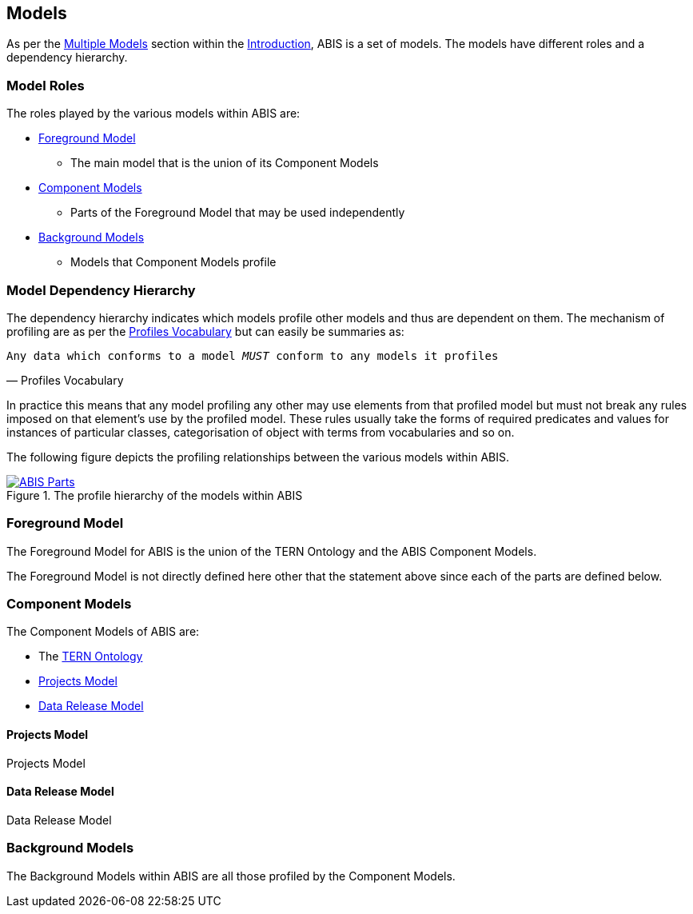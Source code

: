 == Models

As per the <<Multiple Models, Multiple Models>> section within the <<Introduction, Introduction>>, ABIS is a set of models. The models have different roles and a dependency hierarchy.

=== Model Roles

The roles played by the various models within ABIS are:

* <<Foreground Model, Foreground Model>>
** The main model that is the union of its Component Models
* <<Component Models, Component Models>>
** Parts of the Foreground Model that may be used independently
* <<Background Models, Background Models>>
** Models that Component Models profile

=== Model Dependency Hierarchy

The dependency hierarchy indicates which models profile other models and thus are dependent on them. The mechanism of profiling are as per the <<PROF, Profiles Vocabulary>> but can easily be summaries as:

[verse,Profiles Vocabulary]
Any data which conforms to a model _MUST_ conform to any models it profiles

In practice this means that any model profiling any other may use elements from that profiled model but must not break any rules imposed on that element's use by the profiled model. These rules usually take the forms of required predicates and values for instances of particular classes, categorisation of object with terms from vocabularies and so on.

The following figure depicts the profiling relationships between the various models within ABIS.

[#hierarchy,link="img/hierarchy.svg"]
.The profile hierarchy of the models within ABIS
image::img/hierarchy.svg[ABIS Parts,650align="center"]

=== Foreground Model

The Foreground Model for ABIS is the union of the TERN Ontology and the ABIS Component Models.

The Foreground Model is not directly defined here other that the statement above since each of the parts are defined below.

=== Component Models

The Component Models of ABIS are:

* The <<TERNOntology, TERN Ontology>>
* <<Projects Model, Projects Model>>
* <<Data Release Model, Data Release Model>>

==== Projects Model

Projects Model

==== Data Release Model

Data Release Model

=== Background Models

The Background Models within ABIS are all those profiled by the Component Models.